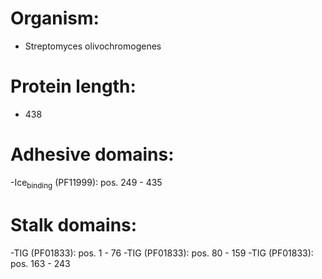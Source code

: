 * Organism:
- Streptomyces olivochromogenes
* Protein length:
- 438
* Adhesive domains:
-Ice_binding (PF11999): pos. 249 - 435
* Stalk domains:
-TIG (PF01833): pos. 1 - 76
-TIG (PF01833): pos. 80 - 159
-TIG (PF01833): pos. 163 - 243

